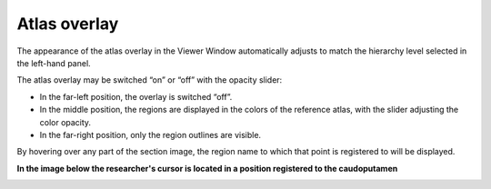 **Atlas overlay**
=================

The appearance of the atlas overlay in the Viewer Window automatically
adjusts to match the hierarchy level selected in the left-hand panel.

The atlas overlay may be switched “on” or “off” with the opacity slider:

.. image:: vertopal_cbedec83746b4aa08b3d6abec4c06604/media/image3.png
   :width: 6.30055in
   :height: 0.44004in

-  In the far-left position, the overlay is switched “off”.

-  In the middle position, the regions are displayed in the colors of
   the reference atlas, with the slider adjusting the color opacity.

-  In the far-right position, only the region outlines are visible.

By hovering over any part of the section image, the region name to which
that point is registered to will be displayed.

**In the image below the researcher's cursor is located in a position registered to the
caudoputamen**

.. image:: vertopal_cbedec83746b4aa08b3d6abec4c06604/media/image4.png
   :width: 3.52699in
   :height: 2.23625in
